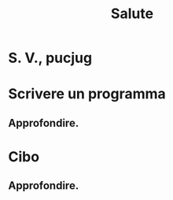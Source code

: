 #+TITLE: Salute
#+OPTIONS: tex:t
* S. V., pucjug
* Scrivere un programma
** Approfondire.
* Cibo
** Approfondire.
